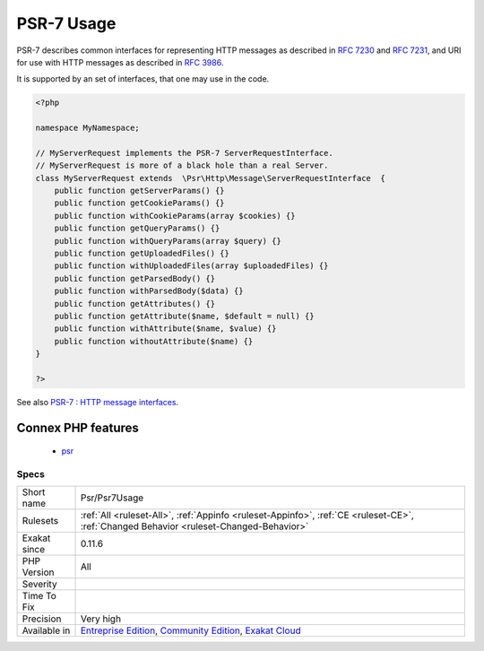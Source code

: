 .. _psr-psr7usage:


.. _psr-7-usage:

PSR-7 Usage
+++++++++++


.. meta::

	:description:

		PSR-7 Usage: PSR-7 describes common interfaces for representing HTTP messages as described in `RFC 7230 <https://tools.

	:twitter:card: summary_large_image

	:twitter:site: @exakat

	:twitter:title: PSR-7 Usage

	:twitter:description: PSR-7 Usage: PSR-7 describes common interfaces for representing HTTP messages as described in `RFC 7230 <https://tools

	:twitter:creator: @exakat

	:twitter:image:src: https://www.exakat.io/wp-content/uploads/2020/06/logo-exakat.png

	:og:image: https://www.exakat.io/wp-content/uploads/2020/06/logo-exakat.png

	:og:title: PSR-7 Usage

	:og:type: article

	:og:description: PSR-7 describes common interfaces for representing HTTP messages as described in `RFC 7230 <https://tools

	:og:url: https://exakat.readthedocs.io/en/latest/Reference/Rules/PSR-7 Usage.html

	:og:locale: en


.. raw:: html


	<script type="application/ld+json">{"@context":"https:\/\/schema.org","@graph":[{"@type":"WebPage","@id":"https:\/\/php-tips.readthedocs.io\/en\/latest\/Reference\/Rules\/Psr\/Psr7Usage.html","url":"https:\/\/php-tips.readthedocs.io\/en\/latest\/Reference\/Rules\/Psr\/Psr7Usage.html","name":"PSR-7 Usage","isPartOf":{"@id":"https:\/\/www.exakat.io\/"},"datePublished":"Fri, 10 Jan 2025 09:46:18 +0000","dateModified":"Fri, 10 Jan 2025 09:46:18 +0000","description":"PSR-7 describes common interfaces for representing HTTP messages as described in `RFC 7230 <https:\/\/tools","inLanguage":"en-US","potentialAction":[{"@type":"ReadAction","target":["https:\/\/exakat.readthedocs.io\/en\/latest\/PSR-7 Usage.html"]}]},{"@type":"WebSite","@id":"https:\/\/www.exakat.io\/","url":"https:\/\/www.exakat.io\/","name":"Exakat","description":"Smart PHP static analysis","inLanguage":"en-US"}]}</script>

PSR-7 describes common interfaces for representing HTTP messages as described in `RFC 7230 <https://tools.ietf.org/html/rfc7230>`_ and `RFC 7231 <https://tools.ietf.org/html/rfc7231>`_, and URI for use with HTTP messages as described in `RFC 3986 <https://tools.ietf.org/html/rfc3986>`_. 

It is supported by an set of interfaces, that one may use in the code.

.. code-block:: php
   
   <?php
   
   namespace MyNamespace;
   
   // MyServerRequest implements the PSR-7 ServerRequestInterface.
   // MyServerRequest is more of a black hole than a real Server.
   class MyServerRequest extends  \Psr\Http\Message\ServerRequestInterface  {
       public function getServerParams() {}
       public function getCookieParams() {}
       public function withCookieParams(array $cookies) {}
       public function getQueryParams() {}
       public function withQueryParams(array $query) {}
       public function getUploadedFiles() {}
       public function withUploadedFiles(array $uploadedFiles) {}
       public function getParsedBody() {}
       public function withParsedBody($data) {}
       public function getAttributes() {}
       public function getAttribute($name, $default = null) {}
       public function withAttribute($name, $value) {}
       public function withoutAttribute($name) {}
   }
   
   ?>

See also `PSR-7 : HTTP message interfaces <http://www.php-fig.org/psr/psr-7/>`_.

Connex PHP features
-------------------

  + `psr <https://php-dictionary.readthedocs.io/en/latest/dictionary/psr.ini.html>`_


Specs
_____

+--------------+-----------------------------------------------------------------------------------------------------------------------------------------------------------------------------------------+
| Short name   | Psr/Psr7Usage                                                                                                                                                                           |
+--------------+-----------------------------------------------------------------------------------------------------------------------------------------------------------------------------------------+
| Rulesets     | :ref:`All <ruleset-All>`, :ref:`Appinfo <ruleset-Appinfo>`, :ref:`CE <ruleset-CE>`, :ref:`Changed Behavior <ruleset-Changed-Behavior>`                                                  |
+--------------+-----------------------------------------------------------------------------------------------------------------------------------------------------------------------------------------+
| Exakat since | 0.11.6                                                                                                                                                                                  |
+--------------+-----------------------------------------------------------------------------------------------------------------------------------------------------------------------------------------+
| PHP Version  | All                                                                                                                                                                                     |
+--------------+-----------------------------------------------------------------------------------------------------------------------------------------------------------------------------------------+
| Severity     |                                                                                                                                                                                         |
+--------------+-----------------------------------------------------------------------------------------------------------------------------------------------------------------------------------------+
| Time To Fix  |                                                                                                                                                                                         |
+--------------+-----------------------------------------------------------------------------------------------------------------------------------------------------------------------------------------+
| Precision    | Very high                                                                                                                                                                               |
+--------------+-----------------------------------------------------------------------------------------------------------------------------------------------------------------------------------------+
| Available in | `Entreprise Edition <https://www.exakat.io/entreprise-edition>`_, `Community Edition <https://www.exakat.io/community-edition>`_, `Exakat Cloud <https://www.exakat.io/exakat-cloud/>`_ |
+--------------+-----------------------------------------------------------------------------------------------------------------------------------------------------------------------------------------+


